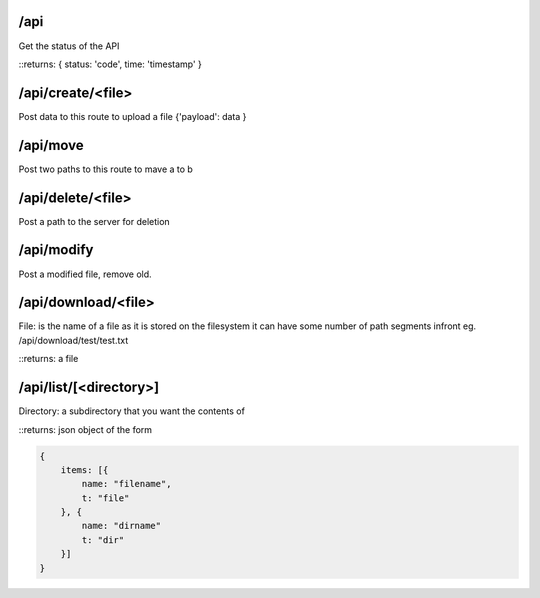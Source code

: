 /api
====
Get the status of the API

::returns: { status: 'code', time: 'timestamp' }

/api/create/<file>
==================
Post data to this route to upload a file
{'payload': data }

/api/move
=========
Post two paths to this route to mave a to b

/api/delete/<file>
==================
Post a path to the server for deletion

/api/modify
===========
Post a modified file, remove old.

/api/download/<file>
====================
File: is the name of a file as it is stored on the filesystem
it can have some number of path segments infront eg. /api/download/test/test.txt

::returns: a file

/api/list/[<directory>]
=======================
Directory: a subdirectory that you want the contents of

::returns: json object of the form

.. code::

    {
        items: [{
            name: "filename",
            t: "file"
        }, {
            name: "dirname"
            t: "dir"
        }]
    }
